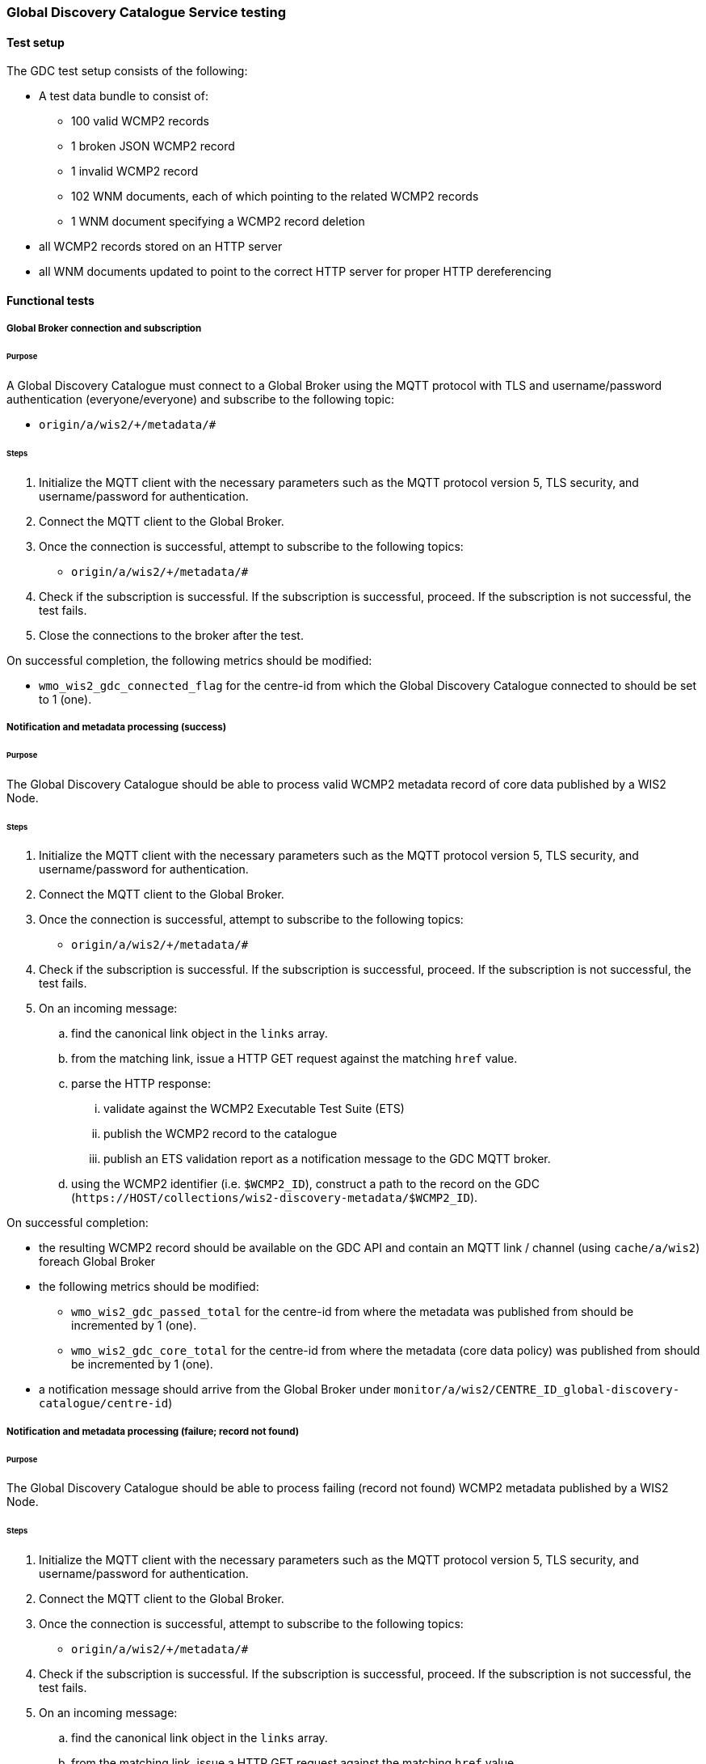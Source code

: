 [[global-discovery-catalogue-testing]]

=== Global Discovery Catalogue Service testing

==== Test setup

The GDC test setup consists of the following:

* A test data bundle to consist of:
** 100 valid WCMP2 records
** 1 broken JSON WCMP2 record
** 1 invalid WCMP2 record
** 102 WNM documents, each of which pointing to the related WCMP2 records
** 1 WNM document specifying a WCMP2 record deletion
* all WCMP2 records stored on an HTTP server
* all WNM documents updated to point to the correct HTTP server for proper HTTP dereferencing

==== Functional tests

===== Global Broker connection and subscription

====== Purpose

A Global Discovery Catalogue must connect to a Global Broker using the MQTT protocol with TLS and username/password authentication (everyone/everyone) and subscribe to the following topic:

* ``++origin/a/wis2/+/metadata/#++``

====== Steps

. Initialize the MQTT client with the necessary parameters such as the MQTT protocol version 5, TLS security, and username/password for authentication.
. Connect the MQTT client to the Global Broker.
. Once the connection is successful, attempt to subscribe to the following topics:
   - ``++origin/a/wis2/+/metadata/#++``
. Check if the subscription is successful. If the subscription is successful, proceed. If the subscription is not successful, the test fails.
. Close the connections to the broker after the test.

On successful completion, the following metrics should be modified:

* `wmo_wis2_gdc_connected_flag` for the centre-id from which the Global Discovery Catalogue connected to should be set to 1 (one).

===== Notification and metadata processing (success)

====== Purpose

The Global Discovery Catalogue should be able to process valid WCMP2 metadata record of core data published by a WIS2 Node.

====== Steps

. Initialize the MQTT client with the necessary parameters such as the MQTT protocol version 5, TLS security, and username/password for authentication.
. Connect the MQTT client to the Global Broker.
. Once the connection is successful, attempt to subscribe to the following topics:
   - ``++origin/a/wis2/+/metadata/#++``
. Check if the subscription is successful. If the subscription is successful, proceed. If the subscription is not successful, the test fails.
. On an incoming message:
.. find the canonical link object in the `links` array.
.. from the matching link, issue a HTTP GET request against the matching `href` value.
.. parse the HTTP response:
... validate against the WCMP2 Executable Test Suite (ETS)
... publish the WCMP2 record to the catalogue
... publish an ETS validation report as a notification message to the GDC MQTT broker.
.. using the WCMP2 identifier (i.e. `$WCMP2_ID`), construct a path to the record on the GDC (`\https://HOST/collections/wis2-discovery-metadata/$WCMP2_ID`).

On successful completion:

* the resulting WCMP2 record should be available on the GDC API and contain an MQTT link / channel (using `cache/a/wis2`) foreach Global Broker
* the following metrics should be modified:
** `wmo_wis2_gdc_passed_total` for the centre-id from where the metadata was published from should be incremented by 1 (one).
** `wmo_wis2_gdc_core_total` for the centre-id from where the metadata (core data policy) was published from should be incremented by 1 (one).
* a notification message should arrive from the Global Broker under `monitor/a/wis2/CENTRE_ID_global-discovery-catalogue/centre-id`)

===== Notification and metadata processing (failure; record not found)

====== Purpose

The Global Discovery Catalogue should be able to process failing (record not found) WCMP2 metadata published by a WIS2 Node.

====== Steps

. Initialize the MQTT client with the necessary parameters such as the MQTT protocol version 5, TLS security, and username/password for authentication.
. Connect the MQTT client to the Global Broker.
. Once the connection is successful, attempt to subscribe to the following topics:
   - ``++origin/a/wis2/+/metadata/#++``
. Check if the subscription is successful. If the subscription is successful, proceed. If the subscription is not successful, the test fails.
. On an incoming message:
.. find the canonical link object in the `links` array.
.. from the matching link, issue a HTTP GET request against the matching `href` value.
.. if the response is an HTTP status code of 404:
... publish an ETS error report as a notification message to the GDC MQTT broker.

On successful completion:

* the following metrics should be modified:
** `wmo_wis2_gdc_failed_total` for the centre-id from where the metadata was published from should be incremented by 1 (one).
* a notification message should arrive from the Global Broker under `monitor/a/wis2/CENTRE_ID_global-discovery-catalogue/centre-id`)

===== Notification and metadata processing (failure; malformed JSON or invalid WCMP2)

====== Purpose

The Global Discovery Catalogue should be able to process failing (malformed JSON) WCMP2 metadata published by a WIS2 Node.

====== Steps

. Initialize the MQTT client with the necessary parameters such as the MQTT protocol version 5, TLS security, and username/password for authentication.
. Connect the MQTT client to the Global Broker.
. Once the connection is successful, attempt to subscribe to the following topics:
   - ``++origin/a/wis2/+/metadata/#++``
. Check if the subscription is successful. If the subscription is successful, proceed. If the subscription is not successful, the test fails.
. On an incoming message:
.. find the canonical link object in the `links` array.
.. from the matching link, issue a HTTP GET request against the matching `href` value.
.. parse the HTTP response:
.. if the JSON is malformed, or the WCMP2 is invalid:
... publish an ETS error report as a notification message to the GDC MQTT broker.

On successful completion:

* the following metrics should be modified:
** `wmo_wis2_gdc_failed_total` for the centre-id from where the metadata was published from should be incremented by 1 (one).
* a notification message should arrive from the Global Broker under `monitor/a/wis2/CENTRE_ID_global-discovery-catalogue/centre-id`)

====== Purpose

The Global Discovery Catalogue should be able to process failing WCMP2 metadata published by a WIS2 Node.

====== Steps

. Initialize the MQTT client with the necessary parameters such as the MQTT protocol version 5, TLS security, and username/password for authentication.
. Connect the MQTT client to the Global Broker.
. Once the connection is successful, attempt to subscribe to the following topics:
   - ``++origin/a/wis2/+/metadata/#++``
. Check if the subscription is successful. If the subscription is successful, proceed. If the subscription is not successful, the test fails.
. On an incoming message:
.. find the canonical link object in the `links` array.
.. from the matching link, issue a HTTP GET request against the matching `href` value.
.. parse the HTTP response:
... validate against the WCMP2 Executable Test Suite (ETS)
... publish an ETS error report as a notification message to the GDC MQTT broker.

On successful completion:

* the following metrics should be modified:
** `wmo_wis2_gdc_failed_total` for the centre-id from where the metadata was published from should be incremented by 1 (one).
* a notification message should arrive from the Global Broker under `monitor/a/wis2/CENTRE_ID_global-discovery-catalogue/centre-id`)

===== Metadata ingest centre-id mismatch

TODO: validate workflow for regional distribution of partner metadata


====== Purpose

A Global Discovery Catalogue should detect a mismatch between an incoming message topic's centre-id and the centre-id as part of a WCMP2 record identifier.

====== Steps

. Initialize the MQTT client with the necessary parameters such as the MQTT protocol version 5, TLS security, and username/password for authentication.
. Connect the MQTT client to the Global Broker.
. Once the connection is successful, attempt to subscribe to the following topics:
   - ``++origin/a/wis2/+/metadata/#++``
. Check if the subscription is successful. If the subscription is successful, proceed. If the subscription is not successful, the test fails.
. On an incoming message:
.. capture the centre-id from the topic (4th token split on `/`).
.. find the canonical link object in the `links` array.
.. from the matching link, issue a HTTP GET request against the matching `href` value.
.. parse the HTTP response:
.. extract the centre-id from WCMP2 record identifier (3rd token split on `:`).
. compare the centre-id from the topic and the centre-id of the WCMP2 record identifier.
. publish an ETS error report as a notification message to the GDC MQTT broker.

On successful completion, the following metrics should be modified:

* `wmo_wis2_gdc_failed_total` for the centre-id from where the metadata was published from should be incremented by 1 (one).
* a notification message should arrive from the Global Broker under `monitor/a/wis2/CENTRE_ID_global-discovery-catalogue/centre-id`)

===== Notification and metadata processing (record deletion)

====== Purpose

The Global Discovery Catalogue should be able to process valid WCMP2 metadata record deletion of core data published by a WIS2 Node.

====== Steps

. Initialize the MQTT client with the necessary parameters such as the MQTT protocol version 5, TLS security, and username/password for authentication.
. Connect the MQTT client to the Global Broker.
. Once the connection is successful, attempt to subscribe to the following topics:
   - ``++origin/a/wis2/+/metadata/#++``
. Check if the subscription is successful. If the subscription is successful, proceed. If the subscription is not successful, the test fails.
. On an incoming message:
.. find the link object in the `links` array where `rel=deletion`.
.. capture the `properties.metadata_id` value
.. from the matching link, issue a HTTP GET request against the matching `href` value.
.. parse the HTTP response:
... validate against the WCMP2 Executable Test Suite (ETS)
... delete the WCMP2 record from the catalogue using the value from `properties.metadata_id` captured earlier in the test.
... publish a notification message to the GDC MQTT broker.
.. using the WCMP2 identifier (i.e. `$WCMP2_ID`), construct a path to the record on the GDC (`\https://HOST/collections/wis2-discovery-metadata/$WCMP2_ID`).

On successful completion:

* the WCMP2 record should be removed from the GDC API
* the following metrics should be modified:
** `wmo_wis2_gdc_passed_total` for the centre-id from where the metadata was published from should be decremented by 1 (one).
** `wmo_wis2_gdc_core_total` for the centre-id from where the metadata (core data policy) was published from should be decremented by 1 (one).
* a notification message should arrive from the Global Broker under `monitor/a/wis2/CENTRE_ID_global-discovery-catalogue/centre-id`)

===== Notification and metadata processing (failure; record deletion message does not contain `properties.metadata_id`)

====== Purpose

The Global Discovery Catalogue should be able to detect a WNM error when `properties.metadata_id` is missing from a WCMP2 deletion request.

====== Steps

. Initialize the MQTT client with the necessary parameters such as the MQTT protocol version 5, TLS security, and username/password for authentication.
. Connect the MQTT client to the Global Broker.
. Once the connection is successful, attempt to subscribe to the following topics:
   - ``++origin/a/wis2/+/metadata/#++``
. Check if the subscription is successful. If the subscription is successful, proceed. If the subscription is not successful, the test fails.
. On an incoming message:
.. find the link object in the `links` array where `rel=deletion`.
.. capture the missing `properties.metadata_id` value
.. publish a notification message of the error to the GDC MQTT broker.

On successful completion:

* a notification message should arrive from the Global Broker under `monitor/a/wis2/CENTRE_ID_global-discovery-catalogue/centre-id`)

===== WCMP2 metadata archive zipfile publication

====== Purpose

Validate that a GDC API publishes a metadata archive zipfile.

====== Steps

. Construct a path to the GDC endpoint (`\https://HOST/collections/wis2-discovery-metadata`).
. Issue a HTTP GET request on the path.
. Parse the HTTP response.
. Check that the record includes a `links` array.
. In the `links` array, check that a metadata archive zipfile link is available (where a link object's `rel=archives` and `type=application/zip`).
. In the matching link, issue a HTTP GET request on the associated `href` value.
. Unzip the content of the HTTP response.
. Initialize the MQTT client with the necessary parameters such as the MQTT protocol version 5, TLS security, and username/password for authentication.
. Connect the MQTT client to the Global Discovery Catalogue.
. Once the connection is successful, attempt to subscribe to the following topics:
   - ``++origin/a/wis2/centre-id/metadata/#++`` (where `centre-id` is the centre identifier of the Global Discovery Catalogue).
. Check if the subscription is successful. If the subscription is successful, proceed. If the subscription is not successful, the test fails.
. If the MQTT client is able to successfully subscribe to the topic on the Global Discovery Catalogue, the test passes. If not, the test fails.
. On receipt of a notification message, issue a HTTP GET requerst on the canonical link (a link object's `href` property where `rel=canonical`)
. Unzip the content of the HTTP response.

On successful completion:

* the resulting HTTP response should be a zip encoded data, which, when unzipped, contains a directory of JSON files of WCMP2 metadata.

===== WCMP2 cold start initialization from metadata archive zipfile

====== Purpose

Validate that a GDC initializes from a metadata archive zipfile.

====== Steps

. Construct a path to an existing, functional GDC endpoint (`\https://HOST/collections/wis2-discovery-metadata`).
. Issue a HTTP GET request on the path.
. Parse the HTTP response.
. Check that the record includes a `links` array.
. In the `links` array, check that a metadata archive zipfile link is available (where a link object's `rel=archives` and `type=application/zip`).
. In the matching link, issue a HTTP GET request on the associated `href` value.
. Unzip the content of the HTTP response.
. Foreach WCMP2 (JSON) record in the zipfile, validate and ingest into the new GDC

. Construct a path to a Global Replay service endpoint (`\https://HOST/collections/wis2-notification-messages?topic=origin/a/wis2/*/metadata&datetime=START_TIME/..`).
.. `START_TIME` is a timestamp that is from 24 hours ago, in RFC3339 format.
. Issue a HTTP GET request on the path.
. Parse the HTTP response.
. Foreach item in the `features` array:
.. Check that the item includes a `links` array.
.. In the `links` array, match the link where `rel=canonical`.
.. In the matching link, issue a HTTP GET request on the associated `href` value.
.. Parse the HTTP response.
.. Validate and ingest into the new GDC
. Construct a path to the new GDC endpoint (`\https://HOST/collections/wis2-discovery-metadata/items?limit=99999`).
. Issue a HTTP GET request on the path.
. Parse the HTTP response.
. Count the numbe rof items in the `features` array.

On successful completion:

* the number of the features in the GDC should match the number of records in the metadata archive zipfile and the number of records from the Global Replay query.


===== OpenMetrics publication

====== Purpose

Validate that a GDC API publishes an OpenMetrics endpoint.

====== Steps

. Construct a path to the GDC endpoint (`\https://HOST/collections/wis2-discovery-metadata`).
. Issue a HTTP GET request on the path.
. Parse the HTTP response.
. Check that the record includes a `links` array.
. In the `links` array, check that a metadata archive zipfile link is available (where a link object's `rel=related`, `type=text/plain` and `title=OpenMetrics`.
. In the matching link, issue a HTTP GET request on the associated `href` value.
. Parse the HTTP response.

On successful completion:

* the resulting HTTP response should be a text file in OpenMetrics format.

===== API functionality

====== Purpose

Validate that a GDC API performs as expected based on the OGC API - Records standard.

====== Steps

. Construct a path to the GDC endpoint (`\https://HOST/collections/wis2-discovery-metadata`).
. Issue a HTTP GET request on the path.
. Parse the HTTP response.
. Check that the record includes a `links` array.
. In the `links` array, check that an items link is available (where a link object's `rel=items` and `type=application/geo+json`).
. In the matching link, issue a HTTP GET request on the associated `href` value.
. Parse the HTTP response.
. Ensure that a `numberMatched` property exists with an integer value greater than 0.
. Ensure that a `numberReturned` property exists with an integer value greater than 0.
. Construct a path to the GDC endpoint with a bounding box query parameter (`\https://HOST/collections/wis2-discovery-metadata/items?bbox=-142,42,-53,84`).
. Issue a HTTP GET request on the path.
. Parse the HTTP response.
. Ensure that a `numberMatched` property exists with an integer value greater than 0.
. Ensure that a `numberReturned` property exists with an integer value greater than 0.
. Ensure that a `features` array exists.
. Construct a path to the GDC endpoint with a temporal query parameter (`\https://HOST/collections/wis2-discovery-metadata/items?datetime=2000-11-11T12:42:23Z/..`).
. Issue a HTTP GET request on the path.
. Parse the HTTP response.
. Ensure that a `numberMatched` property exists with an integer value greater than 0.
. Ensure that a `numberReturned` property exists with an integer value greater than 0.
. Ensure that a `features` array exists.
. Construct a path to the GDC endpoint with a full text query parameter (`\https://HOST/collections/wis2-discovery-metadata/items?q=observations`).
. Issue a HTTP GET request on the path.
. Parse the HTTP response.
. Ensure that a `numberMatched` property exists with an integer value greater than 0.
. Ensure that a `numberReturned` property exists with an integer value greater than 0.
. Ensure that a `features` array exists.

TODO: measure accuracy

==== Performance tests

===== Processing timeliness

====== Purpose

Validate that a GDC is able to process WCMP2 metadata in a timely manner.

====== Steps

. Initialize the MQTT client with the necessary parameters such as the MQTT protocol version 5, TLS security, and username/password for authentication.
. Connect the MQTT client to the Global Broker.
. Once the connection is successful, attempt to subscribe to the following topics:
   - ``++origin/a/wis2/+/metadata/#++``
. Check if the subscription is successful. If the subscription is successful, proceed. If the subscription is not successful, the test fails.
. On all incoming messages:
.. find the canonical link object in the `links` array.
.. from the matching link, issue a HTTP GET request against the matching `href` value.
.. parse the HTTP response:
... validate against the WCMP2 Executable Test Suite (ETS)
... publish the WCMP2 record to the catalogue
... publish an ETS validation report as a notification message to the GDC MQTT broker.
.. using the WCMP2 identifier (i.e. `$WCMP2_ID`), construct a path to the record on the GDC (`\https://HOST/collections/wis2-discovery-metadata/$WCMP2_ID`).

On successful completion:

* all WCMP2 records should be processed and published in 5 minutes
